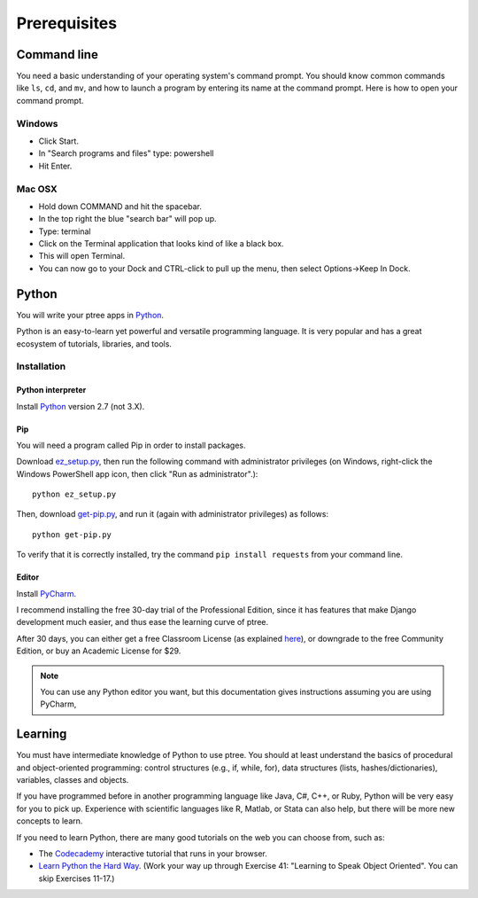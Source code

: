 Prerequisites
*************

Command line
============

You need a basic understanding of your operating system's command prompt.
You should know common commands like ``ls``, ``cd``, and ``mv``,
and how to launch a program by entering its name at the command prompt.
Here is how to open your command prompt.

Windows
-------

- Click Start.
- In "Search programs and files" type: powershell
- Hit Enter.

Mac OSX
-------

- Hold down COMMAND and hit the spacebar.
- In the top right the blue "search bar" will pop up.
- Type: terminal
- Click on the Terminal application that looks kind of like a black box.
- This will open Terminal.
- You can now go to your Dock and CTRL-click to pull up the menu, then select Options->Keep In Dock.

Python
======

You will write your ptree apps in `Python <http://www.python.org/>`__.

Python is an easy-to-learn yet powerful and versatile programming language.
It is very popular and has a great ecosystem of tutorials, libraries, and tools.

Installation
------------

Python interpreter
~~~~~~~~~~~~~~~~~~

Install `Python <http://www.python.org/>`__ version 2.7 (not 3.X).

Pip
~~~

You will need a program called Pip in order to install packages.

Download `ez_setup.py <https://bitbucket.org/pypa/setuptools/raw/bootstrap/ez_setup.py>`__,
then run the following command with administrator privileges
(on Windows, right-click the Windows PowerShell app icon, then click "Run as administrator".)::

	python ez_setup.py

Then, download `get-pip.py <https://raw.github.com/pypa/pip/master/contrib/get-pip.py>`__,
and run it (again with administrator privileges) as follows::

	python get-pip.py
	
To verify that it is correctly installed, try the command ``pip install requests`` from your command line.

Editor
~~~~~~

Install `PyCharm <http://www.jetbrains.com/pycharm/>`__.

I recommend installing the free 30-day trial of the Professional Edition,
since it has features that make Django development much easier,
and thus ease the learning curve of ptree.

After 30 days, you can either get a free Classroom License
(as explained `here <http://www.jetbrains.com/pycharm/buy/index.jsp>`__),
or downgrade to the free Community Edition, 
or buy an Academic License for $29.

.. note::

	You can use any Python editor you want,
	but this documentation gives instructions assuming you are using PyCharm,
	
Learning
=========

You must have intermediate knowledge of Python to use ptree.
You should at least understand the basics of procedural and object-oriented programming: 
control structures (e.g., if, while, for), 
data structures (lists, hashes/dictionaries), 
variables, classes and objects.

If you have programmed before in another programming language like Java, C#, C++, or Ruby,
Python will be very easy for you to pick up.
Experience with scientific languages like R, Matlab, or Stata can also help,
but there will be more new concepts to learn.

If you need to learn Python, there are many good tutorials on the web you can choose from, such as:

- The `Codecademy <http://www.codecademy.com/tracks/python>`__ interactive tutorial that runs in your browser.
- `Learn Python the Hard Way <http://learnpythonthehardway.org/book/>`_. (Work your way up through Exercise 41: "Learning to Speak Object Oriented". You can skip Exercises 11-17.)

